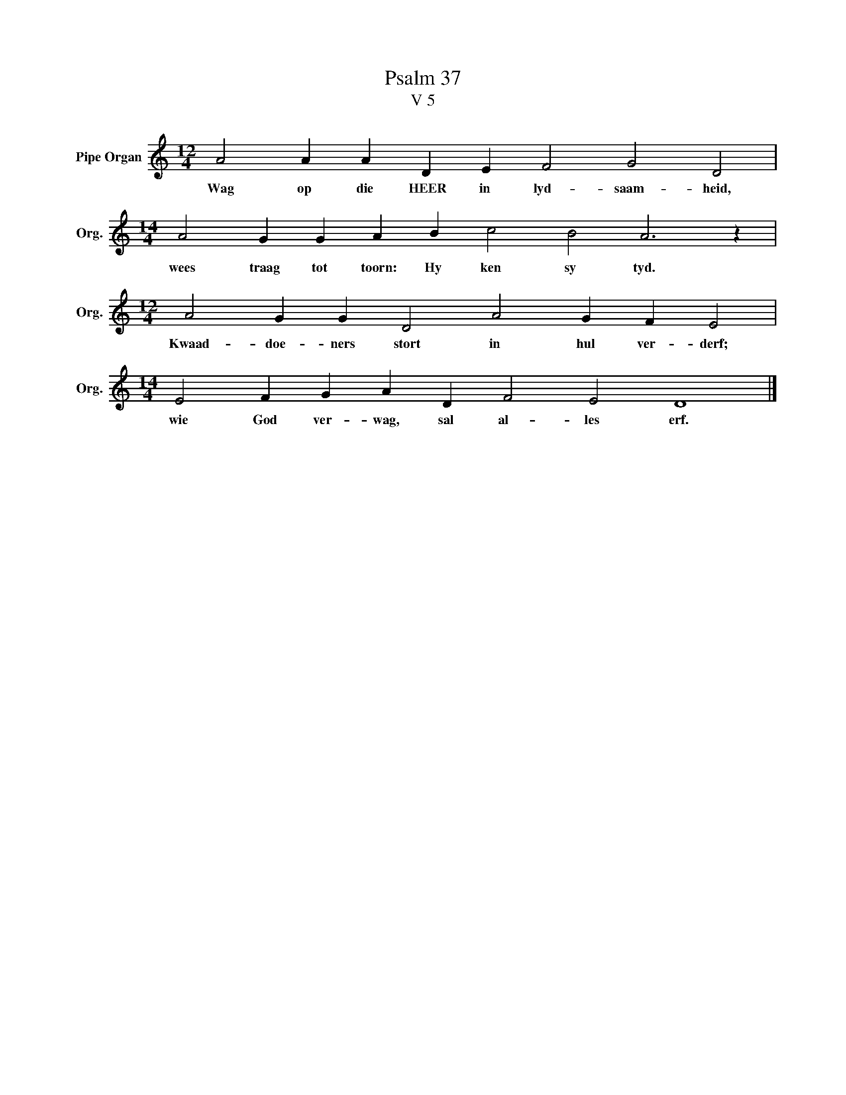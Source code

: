 X:1
T:Psalm 37
T:V 5
L:1/4
M:12/4
I:linebreak $
K:C
V:1 treble nm="Pipe Organ" snm="Org."
V:1
 A2 A A D E F2 G2 D2 |$[M:14/4] A2 G G A B c2 B2 A3 z |$[M:12/4] A2 G G D2 A2 G F E2 |$ %3
w: Wag op die HEER in lyd- saam- heid,|wees traag tot toorn: Hy ken sy tyd.|Kwaad- doe- ners stort in hul ver- derf;|
[M:14/4] E2 F G A D F2 E2 D4 |] %4
w: wie God ver- wag, sal al- les erf.|

